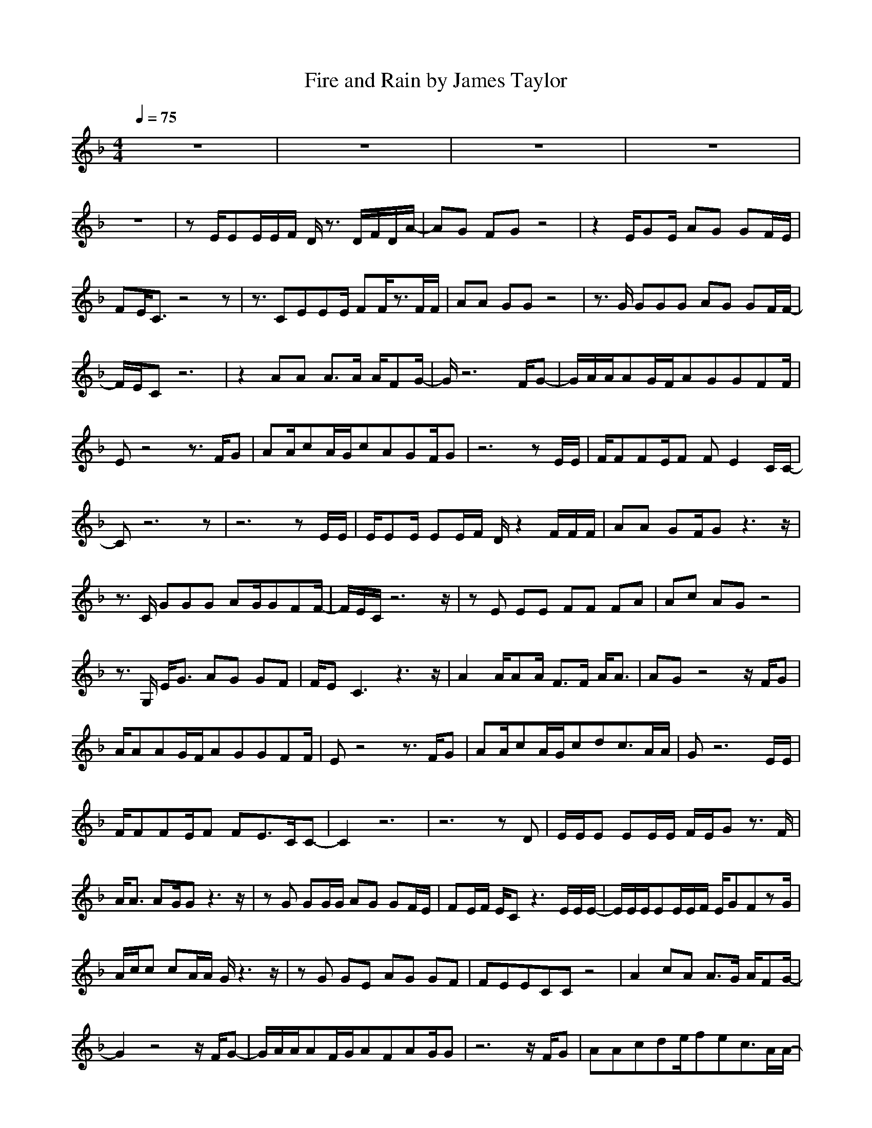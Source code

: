 X:1
T:Fire and Rain by James Taylor
M:4/4
L:1/8
Q:1/4=75
K:F
Z:Crescendo of Gladden
z8|z8|z8|z8|
z8|zE/2EE/2E/2F/2 D/2z3/2 D/2F/2D/2A/2-|AG FG z4|z2 E/2GE/2 AG GF/2E/2|
FE/2C3/2z4z|z3/2CEEE/2 FF/2z3/2F/2F/2|AA GG z4|z3/2G/2 GGG AG GF/2F/2-|
F/2E/2C z6|z2 AA A3/2A/2 A/2FG/2-|G/2z6F/2G-|G/2A/2A/2AG/2F/2AGGFF/2|
Ez4z3/2F/2G|AA/2cA/2G/2cAGF/2G|z6 zE/2E/2|F/2FFE/2F FE2C/2C/2-|
Cz6z|z6 zE/2E/2|E/2EE/2 EE/2F/2 D/2z2F/2F/2F/2|AA GF/2Gz3z/2|
z3/2C/2 GGG AG/2GFF/2-|F/2E/2C/2z6z/2|zE EE FF FA|Ac AG z4|
z3/2G,/2 E/2G3/2 AG GF|F/2EC3z3z/2|A2 A/2AA/2 F3/2F/2 A/2A3/2|AG z4 z/2F/2G|
A/2AAG/2F/2AGGFF/2|Ez4z3/2F/2G|AA/2cA/2G/2cdc3/2A/2A/2|Gz6E/2E/2|
F/2FFE/2F FE3/2C/2C-|C2 z6|z6 zD|E/2E/2E EE/2E/2 F/2E/2G z3/2F/2|
A/2A3/2 AG/2Gz3z/2|zG GG/2G/2 AG GF/2E/2|FE/2F/2 E/2Cz3E/2E/2E/2-|E/2E/2E/2EE/2E/2F/2 E/2GFzG/2|
A/2c/2c cA/2A/2 G/2z3z/2|zG GE AG GF|FEECC z4|A2 cA A3/2G/2 A/2FG/2-|
G2 z4 z/2F/2G-|G/2A/2A/2AF/2G/2AFAG/2G|z6 z/2F/2G|AAcde/2fec3/2A/2A/2-|
A/2G/2z4z3/2E/2E/2F/2-|F/2FFE/2F FE/2FE3/2|z2 FEEDD/2C/2 C2-|C3/2z4z/2 EFG|
c2 B/2AGFG2-G/2-|G2- G/2z3z/2 GAB|c/2d3/2 cBA Bc AB|A/2G3/2 G2 z2 z/2G/2A|
B/2czGABc3/2 BA|A/2GG2